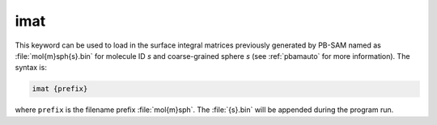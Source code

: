 .. _imat:

imat
====

This keyword can be used to load in the surface integral matrices previously generated by PB-SAM named as :file:`mol{m}sph{s}.bin` for molecule ID *s* and coarse-grained sphere *s* (see :ref:`pbamauto` for more information).
The syntax is:

.. code-block:: bash
   
   imat {prefix}

where ``prefix`` is the filename prefix :file:`mol{m}sph`.
The :file:`{s}.bin` will be appended during the program run.

.. todo::

   It would be better to generalize the :ref:`read` section of the input file rather than use the ``imat`` command.
   This command also needs to be cleaned up -- it's too fragile.
   Documented in https://github.com/Electrostatics/apbs/issues/495